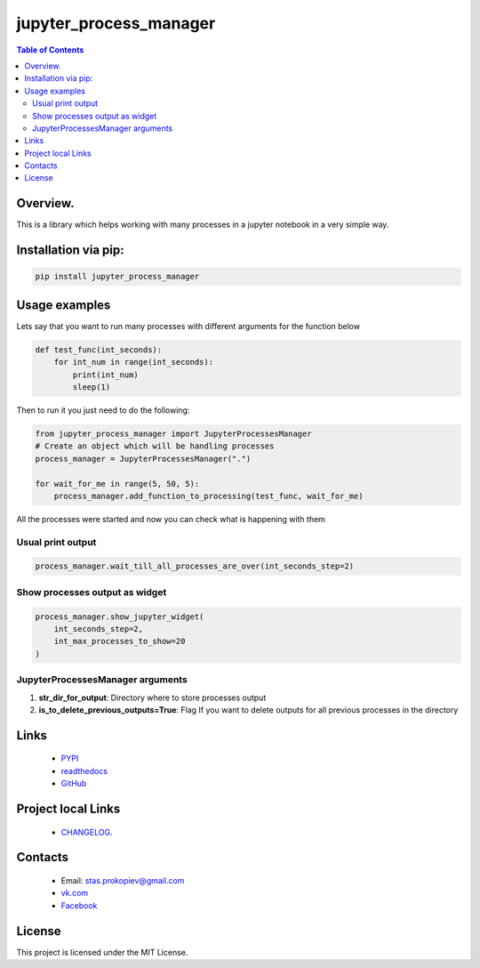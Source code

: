 =======================
jupyter_process_manager
=======================

.. image:: https://img.shields.io/github/last-commit/stas-prokopiev/jupyter_process_manager
   :target: https://img.shields.io/github/last-commit/stas-prokopiev/jupyter_process_manager
   :alt: GitHub last commit

.. image:: https://img.shields.io/github/license/stas-prokopiev/jupyter_process_manager
    :target: https://github.com/stas-prokopiev/jupyter_process_manager/blob/master/LICENSE.txt
    :alt: GitHub license<space><space>

.. image:: https://img.shields.io/pypi/v/jupyter_process_manager
   :target: https://img.shields.io/pypi/v/jupyter_process_manager
   :alt: PyPI

.. image:: https://img.shields.io/pypi/pyversions/jupyter_process_manager
   :target: https://img.shields.io/pypi/pyversions/jupyter_process_manager
   :alt: PyPI - Python Version


.. contents:: **Table of Contents**

Overview.
=========================

This is a library which helps working with many processes in a jupyter notebook in a very simple way.

Installation via pip:
======================

.. code-block:: bash

    pip install jupyter_process_manager


Usage examples
===================================================================

Lets say that you want to run many processes with different arguments for the function below

.. code-block:: python

    def test_func(int_seconds):
        for int_num in range(int_seconds):
            print(int_num)
            sleep(1)

Then to run it you just need to do the following:

.. code-block:: python

    from jupyter_process_manager import JupyterProcessesManager
    # Create an object which will be handling processes
    process_manager = JupyterProcessesManager(".")

    for wait_for_me in range(5, 50, 5):
        process_manager.add_function_to_processing(test_func, wait_for_me)


All the processes were started and now you can check what is happening with them

Usual print output
--------------------------------------------------------------------------------------------------

.. code-block:: python

    process_manager.wait_till_all_processes_are_over(int_seconds_step=2)


.. image:: images/1.png


Show processes output as widget
--------------------------------------------------------------------------------------------------

.. code-block:: python

    process_manager.show_jupyter_widget(
        int_seconds_step=2,
        int_max_processes_to_show=20
    )

.. image:: images/2.png

JupyterProcessesManager arguments
--------------------------------------------------------------------------------------------------

#. **str_dir_for_output**: Directory where to store processes output
#. **is_to_delete_previous_outputs=True**: Flag If you want to delete outputs for all previous processes in the directory


Links
=====

    * `PYPI <https://pypi.org/project/jupyter_process_manager/>`_
    * `readthedocs <https://jupyter_process_manager.readthedocs.io/en/latest/>`_
    * `GitHub <https://github.com/stas-prokopiev/jupyter_process_manager>`_

Project local Links
===================

    * `CHANGELOG <https://github.com/stas-prokopiev/jupyter_process_manager/blob/master/CHANGELOG.rst>`_.

Contacts
========

    * Email: stas.prokopiev@gmail.com
    * `vk.com <https://vk.com/stas.prokopyev>`_
    * `Facebook <https://www.facebook.com/profile.php?id=100009380530321>`_

License
=======

This project is licensed under the MIT License.
